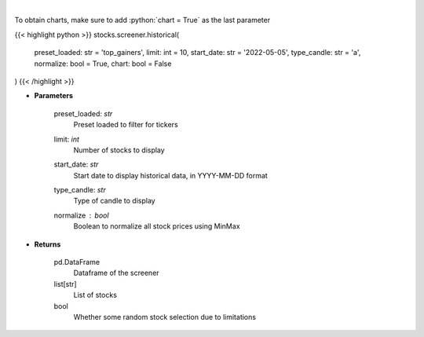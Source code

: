 .. role:: python(code)
    :language: python
    :class: highlight

|

.. raw:: html

    <h3>
    > View historical price of stocks that meet preset
    </h3>

To obtain charts, make sure to add :python:`chart = True` as the last parameter

{{< highlight python >}}
stocks.screener.historical(
    preset_loaded: str = 'top_gainers',
    limit: int = 10,
    start_date: str = '2022-05-05', type_candle: str = 'a',
    normalize: bool = True,
    chart: bool = False
)
{{< /highlight >}}

* **Parameters**

    preset_loaded: *str*
        Preset loaded to filter for tickers
    limit: *int*
        Number of stocks to display
    start_date: *str*
        Start date to display historical data, in YYYY-MM-DD format
    type_candle: *str*
        Type of candle to display
    normalize : *bool*
        Boolean to normalize all stock prices using MinMax

    
* **Returns**

    pd.DataFrame
        Dataframe of the screener
    list[str]
        List of stocks
    bool
        Whether some random stock selection due to limitations
    